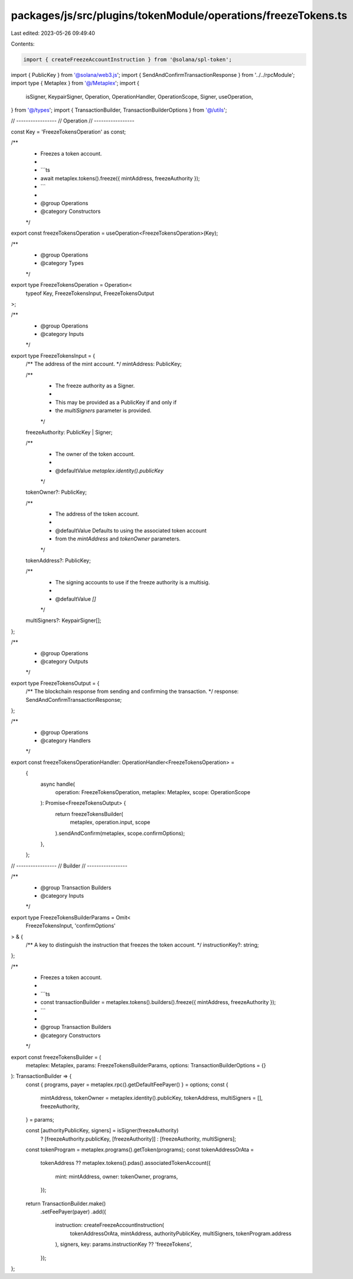 packages/js/src/plugins/tokenModule/operations/freezeTokens.ts
==============================================================

Last edited: 2023-05-26 09:49:40

Contents:

.. code-block:: ts

    import { createFreezeAccountInstruction } from '@solana/spl-token';
import { PublicKey } from '@solana/web3.js';
import { SendAndConfirmTransactionResponse } from '../../rpcModule';
import type { Metaplex } from '@/Metaplex';
import {
  isSigner,
  KeypairSigner,
  Operation,
  OperationHandler,
  OperationScope,
  Signer,
  useOperation,
} from '@/types';
import { TransactionBuilder, TransactionBuilderOptions } from '@/utils';

// -----------------
// Operation
// -----------------

const Key = 'FreezeTokensOperation' as const;

/**
 * Freezes a token account.
 *
 * ```ts
 * await metaplex.tokens().freeze({ mintAddress, freezeAuthority });
 * ```
 *
 * @group Operations
 * @category Constructors
 */
export const freezeTokensOperation = useOperation<FreezeTokensOperation>(Key);

/**
 * @group Operations
 * @category Types
 */
export type FreezeTokensOperation = Operation<
  typeof Key,
  FreezeTokensInput,
  FreezeTokensOutput
>;

/**
 * @group Operations
 * @category Inputs
 */
export type FreezeTokensInput = {
  /** The address of the mint account. */
  mintAddress: PublicKey;

  /**
   * The freeze authority as a Signer.
   *
   * This may be provided as a PublicKey if and only if
   * the `multiSigners` parameter is provided.
   */
  freezeAuthority: PublicKey | Signer;

  /**
   * The owner of the token account.
   *
   * @defaultValue `metaplex.identity().publicKey`
   */
  tokenOwner?: PublicKey;

  /**
   * The address of the token account.
   *
   * @defaultValue Defaults to using the associated token account
   * from the `mintAddress` and `tokenOwner` parameters.
   */
  tokenAddress?: PublicKey;

  /**
   * The signing accounts to use if the freeze authority is a multisig.
   *
   * @defaultValue `[]`
   */
  multiSigners?: KeypairSigner[];
};

/**
 * @group Operations
 * @category Outputs
 */
export type FreezeTokensOutput = {
  /** The blockchain response from sending and confirming the transaction. */
  response: SendAndConfirmTransactionResponse;
};

/**
 * @group Operations
 * @category Handlers
 */
export const freezeTokensOperationHandler: OperationHandler<FreezeTokensOperation> =
  {
    async handle(
      operation: FreezeTokensOperation,
      metaplex: Metaplex,
      scope: OperationScope
    ): Promise<FreezeTokensOutput> {
      return freezeTokensBuilder(
        metaplex,
        operation.input,
        scope
      ).sendAndConfirm(metaplex, scope.confirmOptions);
    },
  };

// -----------------
// Builder
// -----------------

/**
 * @group Transaction Builders
 * @category Inputs
 */
export type FreezeTokensBuilderParams = Omit<
  FreezeTokensInput,
  'confirmOptions'
> & {
  /** A key to distinguish the instruction that freezes the token account. */
  instructionKey?: string;
};

/**
 * Freezes a token account.
 *
 * ```ts
 * const transactionBuilder = metaplex.tokens().builders().freeze({ mintAddress, freezeAuthority });
 * ```
 *
 * @group Transaction Builders
 * @category Constructors
 */
export const freezeTokensBuilder = (
  metaplex: Metaplex,
  params: FreezeTokensBuilderParams,
  options: TransactionBuilderOptions = {}
): TransactionBuilder => {
  const { programs, payer = metaplex.rpc().getDefaultFeePayer() } = options;
  const {
    mintAddress,
    tokenOwner = metaplex.identity().publicKey,
    tokenAddress,
    multiSigners = [],
    freezeAuthority,
  } = params;

  const [authorityPublicKey, signers] = isSigner(freezeAuthority)
    ? [freezeAuthority.publicKey, [freezeAuthority]]
    : [freezeAuthority, multiSigners];

  const tokenProgram = metaplex.programs().getToken(programs);
  const tokenAddressOrAta =
    tokenAddress ??
    metaplex.tokens().pdas().associatedTokenAccount({
      mint: mintAddress,
      owner: tokenOwner,
      programs,
    });

  return TransactionBuilder.make()
    .setFeePayer(payer)
    .add({
      instruction: createFreezeAccountInstruction(
        tokenAddressOrAta,
        mintAddress,
        authorityPublicKey,
        multiSigners,
        tokenProgram.address
      ),
      signers,
      key: params.instructionKey ?? 'freezeTokens',
    });
};


